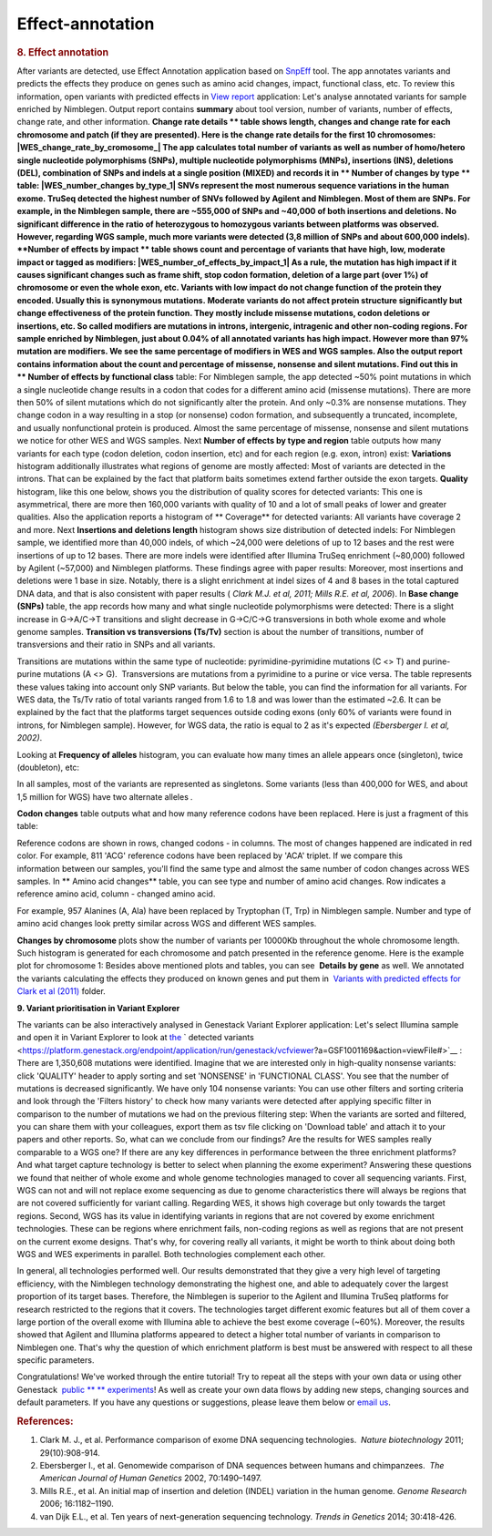 Effect-annotation
*****************

.. raw:: html

   <div class="layoutArea">

.. raw:: html

   <div class="column">

.. rubric:: **8. Effect annotation**
   :name: effect

After variants are detected, use Effect Annotation application based on
`SnpEff <http://snpeff.sourceforge.net/>`__ tool. The app annotates
variants and predicts the effects they produce on genes such as amino
acid changes, impact, functional class, etc. To review this information,
open variants with predicted effects in `View
report <https://platform.genestack.org/endpoint/application/run/genestack/report-viewer?a=GSF999233&action=viewFile>`__
application:
Let's analyse annotated variants for sample enriched by Nimblegen.
Output report contains **summary** about tool version, number of
variants, number of effects, change rate, and other information.
**Change rate details ** table shows length, changes and change rate
for each chromosome and patch (if they are presented). Here is the
change rate details for the first 10 chromosomes:
|WES_change_rate_by_cromosome_| The app calculates total number of
variants as well as number of homo/hetero single nucleotide
polymorphisms (SNPs), multiple nucleotide polymorphisms (MNPs),
insertions (INS), deletions (DEL), combination of SNPs and indels at a
single position (MIXED) and records it in ** Number of changes by
type ** table: |WES_number_changes by_type_1| SNVs represent the
most numerous sequence variations in the human exome. TruSeq detected
the highest number of SNVs followed by Agilent and Nimblegen. Most of
them are SNPs. For example, in the Nimblegen sample, there are ~555,000
of SNPs and ~40,000 of both insertions and deletions. No significant
difference in the ratio of heterozygous to homozygous variants between
platforms was observed. However, regarding WGS sample, much more
variants were detected (3,8 million of SNPs and about 600,000 indels).
**Number of effects by impact ** table shows count and percentage of
variants that have high, low, moderate impact or tagged as modifiers:
|WES_number_of_effects_by_impact_1| As a rule, the mutation has
high impact if it causes significant changes such as frame shift, stop
codon formation, deletion of a large part (over 1%) of chromosome or
even the whole exon, etc. Variants with low impact do not change
function of the protein they encoded. Usually this is synonymous
mutations. Moderate variants do not affect protein
structure significantly but change effectiveness of the protein
function. They mostly include missense mutations, codon deletions or
insertions, etc. So called modifiers are mutations in introns,
intergenic, intragenic and other non-coding regions. For sample enriched
by Nimblegen, just about 0.04% of all annotated variants has high
impact. However more than 97% mutation are modifiers. We see the same
percentage of modifiers in WES and WGS samples. Also the output report
contains information about the count and percentage of missense,
nonsense and silent mutations. Find out this in ** Number of effects by
functional class** table:
|WES_number_of_affects_by_functional_class_1| For Nimblegen
sample, the app detected ~50% point mutations in which a single
nucleotide change results in a codon that codes for a different amino
acid (missense mutations). There are more then 50% of silent mutations
which do not significantly alter the protein. And only ~0.3% are
nonsense mutations. They change codon in a way resulting in a stop (or
nonsense) codon formation, and subsequently a truncated, incomplete, and
usually nonfunctional protein is produced. Almost the same percentage of
missense, nonsense and silent mutations we notice for other WES and WGS
samples. Next **Number of effects by type and region** table outputs how
many variants for each type (codon deletion, codon insertion, etc) and
for each region (e.g. exon, intron) exist:
|WES_Number_of_variants_by_effect_1| **Variations** histogram
additionally illustrates what regions of genome are mostly affected:
|WES_variations| Most of variants are detected in the introns. That can
be explained by the fact that platform baits sometimes extend farther
outside the exon targets. **Quality** histogram, like this one below,
shows you the distribution of quality scores for detected variants:
|WES_quality| This one is asymmetrical, there are more then 160,000
variants with quality of 10 and a lot of small peaks of lower and
greater qualities. Also the application reports a histogram
of ** Coverage** for detected variants: |WES_coverage| All variants
have coverage 2 and more. Next **Insertions and deletions length**
histogram shows size distribution of detected indels:
|WES_insertions_and_deletions_length| For Nimblegen sample, we
identified more than 40,000 indels, of which ~24,000 were deletions of
up to 12 bases and the rest were insertions of up to 12 bases. There are
more indels were identified after Illumina TruSeq enrichment (~80,000)
followed by Agilent (~57,000) and Nimblegen platforms. These
findings agree with paper results: |WES_Indel_size_distribution|
Moreover, most insertions and deletions were 1 base in size. Notably,
there is a slight enrichment at indel sizes of 4 and 8 bases in the
total captured DNA data, and that is also consistent with paper
results ( *Clark M.J. et al, 2011; Mills R.E. et al, 2006*). In **Base
change (SNPs)** table, the app records how many and what single
nucleotide polymorphisms were detected: |WES_base_changes| There is a
slight increase in G→A/C→T transitions and slight decrease in G→C/C→G
transversions in both whole exome and whole genome samples. **Transition
vs transversions (Ts/Tv)** section is about the number of transitions,
number of transversions and their ratio in SNPs and all variants.

.. raw:: html

   </div>

.. raw:: html

   </div>

.. raw:: html

   <div class="layoutArea">

.. raw:: html

   <div class="column">

Transitions are mutations within the same type of nucleotide:
pyrimidine-pyrimidine mutations (C <> T) and purine-purine mutations (A
<> G).  Transversions are mutations from a pyrimidine to a purine or
vice versa. The table represents these values taking into account only
SNP variants. |WES_Ts_Tv| But below the table, you can find the
information for all variants. For WES data, the Ts/Tv ratio of total
variants ranged from 1.6 to 1.8 and was lower than the estimated ~2.6.
It can be explained by the fact that the platforms target sequences
outside coding exons (only 60% of variants were found in introns, for
Nimblegen sample). However, for WGS data, the ratio is equal to 2 as
it's expected *(Ebersberger I. et al, 2002)*.

.. raw:: html

   </div>

.. raw:: html

   <div class="column">

Looking at **Frequency of alleles** histogram, you can evaluate how many
times an allele appears once (singleton), twice (doubleton), etc:
|WES_alleles_frequencies|

.. raw:: html

   </div>

In all samples, most of the variants are represented as singletons.
Some variants (less than 400,000 for WES, and about 1,5 million for WGS)
have two alternate alleles *.*

.. raw:: html

   <div class="column">

**Codon changes** table outputs what and how many reference codons have
been replaced. Here is just a fragment of this table:

.. raw:: html

   </div>

.. raw:: html

   <div class="column">

|WES_codon_changes| Reference codons are shown in rows, changed codons
- in columns. The most of changes happened are indicated in red color.
For example, 811 'ACG' reference codons have been replaced by 'ACA'
triplet. If we compare this information between our samples, you'll find
the same type and almost the same number of codon changes across WES
samples. In ** Amino acid changes** table, you can see type and
number of amino acid changes. Row indicates a reference amino acid,
column - changed amino acid.

.. raw:: html

   </div>

.. raw:: html

   <div class="column">

|WES_amino_acid_changes| For example, 957 Alanines (A, Ala) have been
replaced by Tryptophan (T, Trp) in Nimblegen sample. Number and type of
amino acid changes look pretty similar across WGS and different WES
samples.

.. raw:: html

   </div>

.. raw:: html

   <div class="column">

**Changes by chromosome** plots show the number of variants per
10000Kb throughout the whole chromosome length. Such histogram is
generated for each chromosome and patch presented in the reference
genome. Here is the example plot for chromosome 1:
|WES_Changes_by_chromosome_1| Besides above mentioned plots and
tables, you can see  **Details by gene** as well. We annotated the
variants calculating the effects they produced on known genes and put
them in  `Variants with predicted effects for Clark et al
(2011) <https://platform.genestack.org/endpoint/application/run/genestack/filebrowser?a=GSF999234&action=viewFile&page=1>`__ folder.

**9. Variant prioritisation in Variant Explorer**

The variants can be also interactively analysed in Genestack Variant
Explorer application:
Let's select Illumina sample and open it in Variant Explorer to look at
`the <https://platform.genestack.org/endpoint/application/run/genestack/vcfviewer?a=GSF1001169&action=viewFile#>`__ ` detected variants <https://platform.genestack.org/endpoint/application/run/genestack/vcfviewer?a=GSF1001169&action=viewFile#>`__ :
|WES_VE_1| There are 1,350,608 mutations were identified. Imagine that
we are interested only in high-quality nonsense variants: click
'QUALITY' header to apply sorting and set 'NONSENSE' in 'FUNCTIONAL
CLASS'. You see that the number of mutations is decreased significantly.
We have only 104 nonsense variants: |WES_VE_2| You can use other
filters and sorting criteria and look through the 'Filters history' to
check how many variants were detected after applying specific filter in
comparison to the number of mutations we had on the previous filtering
step: |WES_filters_history| When the variants are sorted and filtered,
you can share them with your colleagues, export them as tsv
file clicking on 'Download table' and attach it to your papers and other
reports. So, what can we conclude from our findings? Are the results
for WES samples really comparable to a WGS one? If there are any key
differences in performance between the three enrichment platforms? And
what target capture technology is better to select when planning the
exome experiment? Answering these questions we found that neither of
whole exome and whole genome technologies managed to cover all
sequencing variants. First, WGS can not and will not replace exome
sequencing as due to genome characteristics there will always be regions
that are not covered sufficiently for variant calling. Regarding WES, it
shows high coverage but only towards the target regions. Second, WGS has
its value in identifying variants in regions that are not covered by
exome enrichment technologies. These can be regions where enrichment
fails, non-coding regions as well as regions that are not present on the
current exome designs. That's why, for covering really all variants, it
might be worth to think about doing both WGS and WES experiments in
parallel. Both technologies complement each other.

.. raw:: html

   <div class="page" title="Page 5">

In general, all technologies performed well. Our results demonstrated
that they give a very high level of targeting efficiency, with the
Nimblegen technology demonstrating the highest one, and able to
adequately cover the largest proportion of its target bases. Therefore,
the Nimblegen is superior to the Agilent and Illumina TruSeq platforms
for research restricted to the regions that it
covers. The technologies target different exomic features but all of
them cover a large portion of the overall exome with Illumina able to
achieve the best exome coverage (~60%). Moreover, the results showed
that Agilent and Illumina platforms appeared to detect a higher total
number of variants in comparison to Nimblegen one. That's why the
question of which enrichment platform is best must be answered with
respect to all these specific parameters.

.. raw:: html

   </div>

.. raw:: html

   <div class="page" title="Page 5">

Congratulations! We've worked through the entire tutorial! Try to repeat
all the steps with your own data or using other
Genestack  `public ** ** experiments <https://platform.genestack.org/endpoint/application/run/genestack/filebrowser?a=GSF070886&action=viewFile>`__!
As well as create your own data flows by adding new steps, changing
sources and default parameters. If you have any questions
or suggestions, please leave them below or `email
us <http://support@genestack.com>`__.

.. raw:: html

   </div>

.. rubric:: **References:**
   :name: references

#. Clark M. J., et al. Performance comparison of exome DNA sequencing
   technologies.  *Nature biotechnology* 2011; 29(10):908-914.
#. Ebersberger I., et al. Genomewide comparison of DNA sequences between
   humans and chimpanzees.  *The American Journal of Human
   Genetics* 2002, 70:1490–1497.
#. Mills R.E., et al. An initial map of insertion and deletion (INDEL)
   variation in the human genome. *Genome Research* 2006; 16:1182–1190.
#. van Dijk E.L., et al. Ten years of next-generation sequencing
   technology. *Trends in Genetics* 2014; 30:418-426.

.. raw:: html

   </div>

.. raw:: html

   </div>

.. |WES_change_rate_by_cromosome_| image:: images/WES_change_rate_by_cromosome_.png
.. |WES_number_changes by_type_1| image:: images/WES_number_changes-by_type_1.png
.. |WES_number_of_effects_by_impact_1| image:: images/WES_number_of_effects_by_impact_1.png
.. |WES_number_of_affects_by_functional_class_1| image:: images/WES_number_of_affects_by_functional_class_1.png
.. |WES_Number_of_variants_by_effect_1| image:: images/WES_Number_of_variants_by_effect_1.png
.. |WES_variations| image:: images/WES_variations.png
.. |WES_quality| image:: images/WES_quality.png
.. |WES_coverage| image:: images/WES_coverage.png
.. |WES_insertions_and_deletions_length| image:: images/WES_insertions_and_deletions_length.png
.. |WES_Indel_size_distribution| image:: images/WES_Indel_size_distribution.png
.. |WES_base_changes| image:: images/WES_base_changes.png
.. |WES_Ts_Tv| image:: images/WES_Ts_Tv.png
.. |WES_alleles_frequencies| image:: images/WES_alleles_frequencies.png
.. |WES_codon_changes| image:: images/WES_codon_changes.png
.. |WES_amino_acid_changes| image:: images/WES_amino_acid_changes.png
.. |WES_Changes_by_chromosome_1| image:: images/WES_Changes_by_chromosome_1.png
.. |WES_VE_1| image:: images/WES_VE_1.png
.. |WES_VE_2| image:: images/WES_VE_2.png
.. |WES_filters_history| image:: images/WES_filters_history.png
